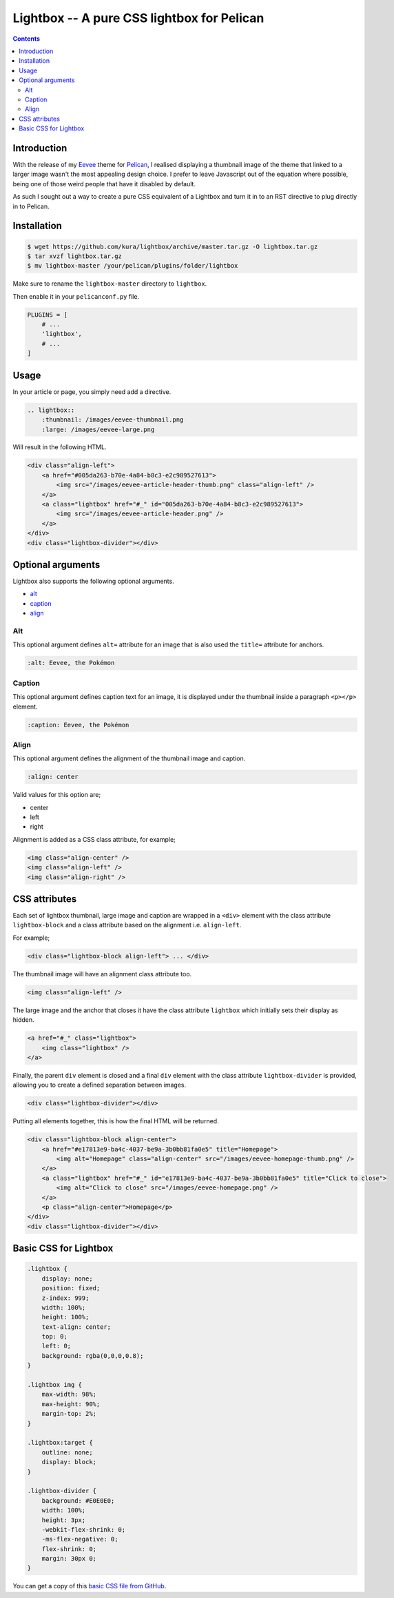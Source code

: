 Lightbox -- A pure CSS lightbox for Pelican
###########################################

.. contents::
    :backlinks: none

Introduction
============

With the release of my `Eevee <https://kura.io/eevee/>`_ theme for `Pelican
<http://getpelican.com>`_, I realised displaying a thumbnail image of the
theme that linked to a larger image wasn't the most appealing design choice.
I prefer to leave Javascript out of the equation where possible, being one of
those weird people that have it disabled by default.

As such I sought out a way to create a pure CSS equivalent of a Lightbox and
turn it in to an RST directive to plug directly in to Pelican.

Installation
============

.. code-block:: bash

    $ wget https://github.com/kura/lightbox/archive/master.tar.gz -O lightbox.tar.gz
    $ tar xvzf lightbox.tar.gz
    $ mv lightbox-master /your/pelican/plugins/folder/lightbox

Make sure to rename the ``lightbox-master`` directory to ``lightbox``.

Then enable it in your ``pelicanconf.py`` file.

.. code-block:: python

    PLUGINS = [
        # ...
        'lightbox',
        # ...
    ]

Usage
=====

In your article or page, you simply need add a directive.

.. code-block:: rst

    .. lightbox::
        :thumbnail: /images/eevee-thumbnail.png
        :large: /images/eevee-large.png

Will result in the following HTML.

.. code-block:: html

    <div class="align-left">
        <a href="#005da263-b70e-4a84-b8c3-e2c989527613">
            <img src="/images/eevee-article-header-thumb.png" class="align-left" />
        </a>
        <a class="lightbox" href="#_" id="005da263-b70e-4a84-b8c3-e2c989527613">
            <img src="/images/eevee-article-header.png" />
        </a>
    </div>
    <div class="lightbox-divider"></div>

Optional arguments
==================

Lightbox also supports the following optional arguments.

- `alt`_
- `caption`_
- `align`_

Alt
---

This optional argument defines ``alt=`` attribute for an image that is also
used the ``title=`` attribute for anchors.

.. code-block:: rst

    :alt: Eevee, the Pokémon

Caption
-------

This optional argument defines caption text for an image, it is displayed
under the thumbnail inside a paragraph ``<p></p>`` element.

.. code-block:: rst

    :caption: Eevee, the Pokémon

Align
-----

This optional argument defines the alignment of the thumbnail image and
caption.

.. code-block:: rst

    :align: center

Valid values for this option are;

- center
- left
- right

Alignment is added as a CSS class attribute, for example;

.. code-block:: html

    <img class="align-center" />
    <img class="align-left" />
    <img class="align-right" />

CSS attributes
==============

Each set of lightbox thumbnail, large image and caption are wrapped in a
``<div>`` element with the class attribute ``lightbox-block`` and a class
attribute based on the alignment i.e. ``align-left``.

For example;

.. code-block:: html

    <div class="lightbox-block align-left"> ... </div>

The thumbnail image will have an alignment class attribute too.

.. code-block:: html

    <img class="align-left" />

The large image and the anchor that closes it have the class attribute
``lightbox`` which initially sets their display as hidden.

.. code-block:: html

    <a href="#_" class="lightbox">
        <img class="lightbox" />
    </a>

Finally, the parent ``div`` element is closed and a final ``div`` element with
the class attribute ``lightbox-divider`` is provided, allowing you to create a
defined separation between images.

.. code-block:: html

    <div class="lightbox-divider"></div>

Putting all elements together, this is how the final HTML will be returned.

.. code-block:: html

    <div class="lightbox-block align-center">
        <a href="#e17813e9-ba4c-4037-be9a-3b0bb81fa0e5" title="Homepage">
            <img alt="Homepage" class="align-center" src="/images/eevee-homepage-thumb.png" />
        </a>
        <a class="lightbox" href="#_" id="e17813e9-ba4c-4037-be9a-3b0bb81fa0e5" title="Click to close">
            <img alt="Click to close" src="/images/eevee-homepage.png" />
        </a>
        <p class="align-center">Homepage</p>
    </div>
    <div class="lightbox-divider"></div>

Basic CSS for Lightbox
======================

.. code-block:: css

    .lightbox {
    	display: none;
    	position: fixed;
    	z-index: 999;
    	width: 100%;
    	height: 100%;
    	text-align: center;
    	top: 0;
    	left: 0;
    	background: rgba(0,0,0,0.8);
    }

    .lightbox img {
    	max-width: 98%;
    	max-height: 90%;
    	margin-top: 2%;
    }

    .lightbox:target {
    	outline: none;
    	display: block;
    }

    .lightbox-divider {
        background: #E0E0E0;
        width: 100%;
        height: 3px;
        -webkit-flex-shrink: 0;
        -ms-flex-negative: 0;
        flex-shrink: 0;
        margin: 30px 0;
    }

You can get a copy of this `basic CSS file from GitHub
<https://github.com/kura/lightbox/blob/master/lightbox.css>`_.
